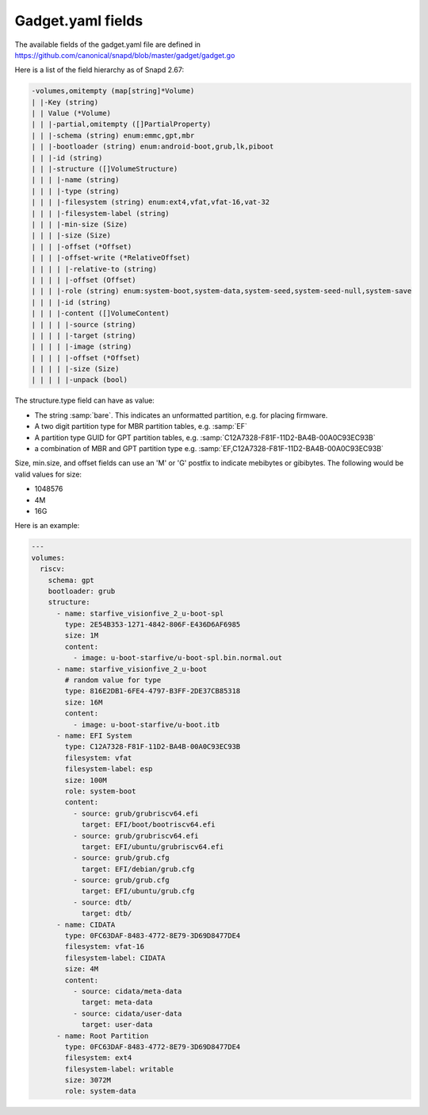 .. SPDX-License-Identifier: CC-BY-SA-4.0

Gadget.yaml fields
==================

The available fields of the gadget.yaml file are defined in
https://github.com/canonical/snapd/blob/master/gadget/gadget.go

Here is a list of the field hierarchy as of Snapd 2.67:

.. code-block:: text

    -volumes,omitempty (map[string]*Volume)
    | |-Key (string)
    | | Value (*Volume)
    | | |-partial,omitempty ([]PartialProperty)
    | | |-schema (string) enum:emmc,gpt,mbr
    | | |-bootloader (string) enum:android-boot,grub,lk,piboot
    | | |-id (string)
    | | |-structure ([]VolumeStructure)
    | | | |-name (string)
    | | | |-type (string)
    | | | |-filesystem (string) enum:ext4,vfat,vfat-16,vat-32
    | | | |-filesystem-label (string)
    | | | |-min-size (Size)
    | | | |-size (Size)
    | | | |-offset (*Offset)
    | | | |-offset-write (*RelativeOffset)
    | | | | |-relative-to (string)
    | | | | |-offset (Offset)
    | | | |-role (string) enum:system-boot,system-data,system-seed,system-seed-null,system-save
    | | | |-id (string)
    | | | |-content ([]VolumeContent)
    | | | | |-source (string)
    | | | | |-target (string)
    | | | | |-image (string)
    | | | | |-offset (*Offset)
    | | | | |-size (Size)
    | | | | |-unpack (bool)

The structure.type field can have as value:

* The string :samp:`bare`.
  This indicates an unformatted partition, e.g. for placing firmware.
* A two digit partition type for MBR partition tables, e.g. :samp:`EF`
* A partition type GUID for GPT partition tables,
  e.g. :samp:`C12A7328-F81F-11D2-BA4B-00A0C93EC93B`
* a combination of MBR and GPT partition type
  e.g. :samp:`EF,C12A7328-F81F-11D2-BA4B-00A0C93EC93B`

Size, min.size, and offset fields can use an 'M' or 'G' postfix to indicate
mebibytes or gibibytes. The following would be valid values for size:

* 1048576
* 4M
* 16G

Here is an example:

.. code-block:: yaml

    ---
    volumes:
      riscv:
        schema: gpt
        bootloader: grub
        structure:
          - name: starfive_visionfive_2_u-boot-spl
            type: 2E54B353-1271-4842-806F-E436D6AF6985
            size: 1M
            content:
              - image: u-boot-starfive/u-boot-spl.bin.normal.out
          - name: starfive_visionfive_2_u-boot
            # random value for type
            type: 816E2DB1-6FE4-4797-B3FF-2DE37CB85318
            size: 16M
            content:
              - image: u-boot-starfive/u-boot.itb
          - name: EFI System
            type: C12A7328-F81F-11D2-BA4B-00A0C93EC93B
            filesystem: vfat
            filesystem-label: esp
            size: 100M
            role: system-boot
            content:
              - source: grub/grubriscv64.efi
                target: EFI/boot/bootriscv64.efi
              - source: grub/grubriscv64.efi
                target: EFI/ubuntu/grubriscv64.efi
              - source: grub/grub.cfg
                target: EFI/debian/grub.cfg
              - source: grub/grub.cfg
                target: EFI/ubuntu/grub.cfg
              - source: dtb/
                target: dtb/
          - name: CIDATA
            type: 0FC63DAF-8483-4772-8E79-3D69D8477DE4
            filesystem: vfat-16
            filesystem-label: CIDATA
            size: 4M
            content:
              - source: cidata/meta-data
                target: meta-data
              - source: cidata/user-data
                target: user-data
          - name: Root Partition
            type: 0FC63DAF-8483-4772-8E79-3D69D8477DE4
            filesystem: ext4
            filesystem-label: writable
            size: 3072M
            role: system-data

